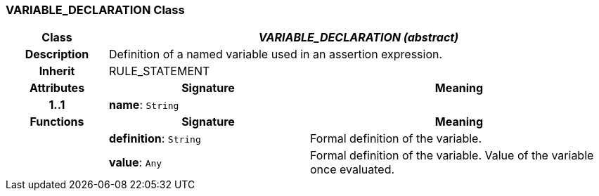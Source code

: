 === VARIABLE_DECLARATION Class

[cols="^1,2,3"]
|===
h|*Class*
2+^h|*_VARIABLE_DECLARATION (abstract)_*

h|*Description*
2+a|Definition of a named variable used in an assertion expression.

h|*Inherit*
2+|RULE_STATEMENT

h|*Attributes*
^h|*Signature*
^h|*Meaning*

h|*1..1*
|*name*: `String`
a|
h|*Functions*
^h|*Signature*
^h|*Meaning*

h|
|*definition*: `String`
a|Formal definition of the variable.

h|
|*value*: `Any`
a|Formal definition of the variable. Value of the variable once evaluated.
|===
